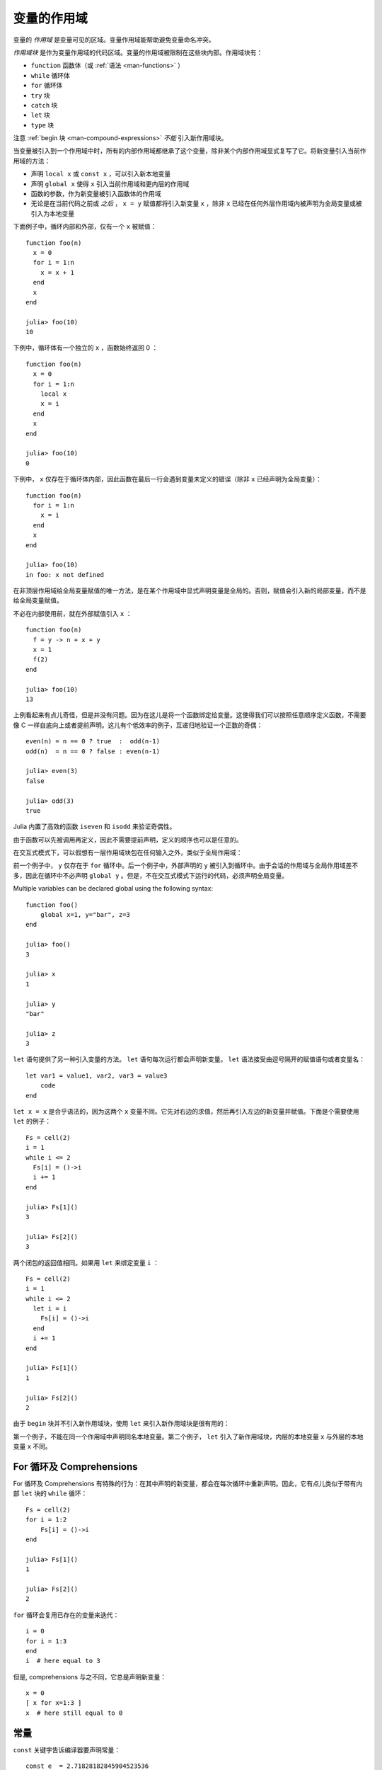 .. _man-variables-and-scoping:

**************
 变量的作用域
**************

变量的 *作用域* 是变量可见的区域。变量作用域能帮助避免变量命名冲突。

*作用域块* 是作为变量作用域的代码区域。变量的作用域被限制在这些块内部。作用域块有：

-  ``function`` 函数体（或 :ref:`语法 <man-functions>` ）
-  ``while`` 循环体
-  ``for`` 循环体
-  ``try`` 块
-  ``catch`` 块
-  ``let`` 块
-  ``type`` 块

注意 :ref:`begin 块 <man-compound-expressions>` *不能* 引入新作用域块。

当变量被引入到一个作用域中时，所有的内部作用域都继承了这个变量，除非某个内部作用域显式复写了它。将新变量引入当前作用域的方法：

-  声明 ``local x`` 或 ``const x`` ，可以引入新本地变量
-  声明 ``global x`` 使得 ``x`` 引入当前作用域和更内层的作用域
-  函数的参数，作为新变量被引入函数体的作用域
-  无论是在当前代码之前或 *之后* ， ``x = y`` 赋值都将引入新变量 ``x`` ，除非 ``x`` 已经在任何外层作用域内被声明为全局变量或被引入为本地变量

下面例子中，循环内部和外部，仅有一个 ``x`` 被赋值： ::

    function foo(n)
      x = 0
      for i = 1:n
        x = x + 1
      end
      x
    end

    julia> foo(10)
    10

下例中，循环体有一个独立的 ``x`` ，函数始终返回 0 ： ::

    function foo(n)
      x = 0
      for i = 1:n
        local x
        x = i
      end
      x
    end

    julia> foo(10)
    0

下例中， ``x`` 仅存在于循环体内部，因此函数在最后一行会遇到变量未定义的错误（除非 ``x`` 已经声明为全局变量）： ::

    function foo(n)
      for i = 1:n
        x = i
      end
      x
    end

    julia> foo(10)
    in foo: x not defined

在非顶层作用域给全局变量赋值的唯一方法，是在某个作用域中显式声明变量是全局的。否则，赋值会引入新的局部变量，而不是给全局变量赋值。

不必在内部使用前，就在外部赋值引入 ``x`` ： ::

    function foo(n)
      f = y -> n + x + y
      x = 1
      f(2)
    end

    julia> foo(10)
    13

上例看起来有点儿奇怪，但是并没有问题。因为在这儿是将一个函数绑定给变量。这使得我们可以按照任意顺序定义函数，不需要像 C 一样自底向上或者提前声明。这儿有个低效率的例子，互递归地验证一个正数的奇偶： ::

    even(n) = n == 0 ? true  :  odd(n-1)
    odd(n)  = n == 0 ? false : even(n-1)

    julia> even(3)
    false

    julia> odd(3)
    true

Julia 内置了高效的函数 ``iseven`` 和 ``isodd`` 来验证奇偶性。

由于函数可以先被调用再定义，因此不需要提前声明，定义的顺序也可以是任意的。

在交互式模式下，可以假想有一层作用域块包在任何输入之外，类似于全局作用域：

.. doctest::

    julia> for i = 1:1; y = 10; end

    julia> y
    ERROR: y not defined

    julia> y = 0
    0

    julia> for i = 1:1; y = 10; end

    julia> y
    10

前一个例子中， ``y`` 仅存在于 ``for`` 循环中。后一个例子中，外部声明的 ``y`` 被引入到循环中。由于会话的作用域与全局作用域差不多，因此在循环中不必声明 ``global y`` 。但是，不在交互式模式下运行的代码，必须声明全局变量。

Multiple variables can be declared global using the following syntax::

    function foo()
        global x=1, y="bar", z=3
    end
    
    julia> foo()
    3
    
    julia> x
    1
    
    julia> y
    "bar"
    
    julia> z
    3

``let`` 语句提供了另一种引入变量的方法。 ``let`` 语句每次运行都会声明新变量。 ``let`` 语法接受由逗号隔开的赋值语句或者变量名： ::

    let var1 = value1, var2, var3 = value3
        code
    end

``let x = x`` 是合乎语法的，因为这两个 ``x`` 变量不同。它先对右边的求值，然后再引入左边的新变量并赋值。下面是个需要使用 ``let`` 的例子： ::

    Fs = cell(2)
    i = 1
    while i <= 2
      Fs[i] = ()->i
      i += 1
    end

    julia> Fs[1]()
    3

    julia> Fs[2]()
    3

两个闭包的返回值相同。如果用 ``let`` 来绑定变量 ``i`` ： ::

    Fs = cell(2)
    i = 1
    while i <= 2
      let i = i
        Fs[i] = ()->i
      end
      i += 1
    end

    julia> Fs[1]()
    1

    julia> Fs[2]()
    2

由于 ``begin`` 块并不引入新作用域块，使用 ``let`` 来引入新作用域块是很有用的：

.. doctest::

    julia> begin
             local x = 1
             begin
               local x = 2
             end
             x
           end
    ERROR: syntax: local "x" declared twice

    julia> begin
             local x = 1
             let
               local x = 2
             end
             x
           end
    1

第一个例子，不能在同一个作用域中声明同名本地变量。第二个例子， ``let`` 引入了新作用域块，内层的本地变量 ``x`` 与外层的本地变量 ``x`` 不同。

For 循环及 Comprehensions
----------------------------

For 循环及 Comprehensions 有特殊的行为：在其中声明的新变量，都会在每次循环中重新声明。因此，它有点儿类似于带有内部 ``let`` 块的 ``while`` 循环： ::

    Fs = cell(2)
    for i = 1:2
        Fs[i] = ()->i
    end

    julia> Fs[1]()
    1

    julia> Fs[2]()
    2

``for`` 循环会复用已存在的变量来迭代： ::

    i = 0
    for i = 1:3
    end
    i  # here equal to 3

但是, comprehensions 与之不同，它总是声明新变量： ::

    x = 0
    [ x for x=1:3 ]
    x  # here still equal to 0

常量
----

``const`` 关键字告诉编译器要声明常量： ::

    const e  = 2.71828182845904523536
    const pi = 3.14159265358979323846

``const`` 可以声明全局常量和局部常量，最好用它来声明全局常量。全局变量的值（甚至类型）可能随时会改变，编译器很难对其进行优化。如果全局变量不改变的话，可以添加一个 ``const`` 声明来解决性能问题。

本地变量则不同。编译器能自动推断本地变量是否为常量，所以本地常量的声明不是必要的。

特殊的顶层赋值默认为常量，如使用 ``function`` 和 ``type`` 关键字的赋值。

注意 ``const`` 仅对变量的绑定有影响；变量有可能被绑定到可变对象（如数组），这个对象仍能被修改。
